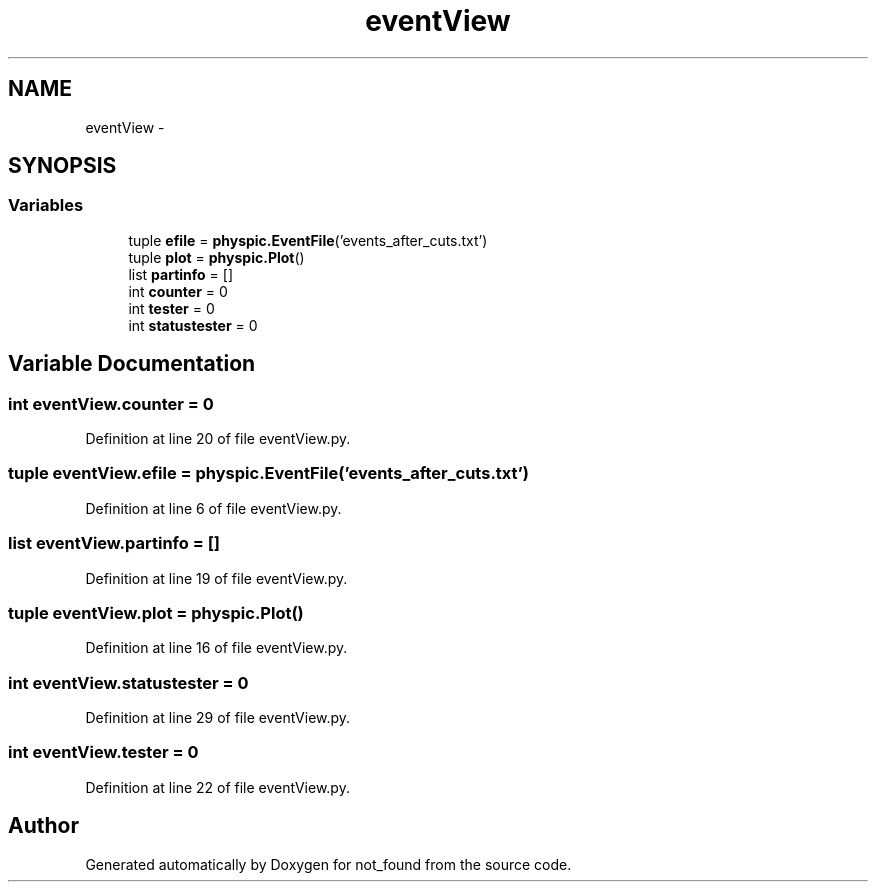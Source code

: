 .TH "eventView" 3 "Thu Nov 5 2015" "not_found" \" -*- nroff -*-
.ad l
.nh
.SH NAME
eventView \- 
.SH SYNOPSIS
.br
.PP
.SS "Variables"

.in +1c
.ti -1c
.RI "tuple \fBefile\fP = \fBphyspic\&.EventFile\fP('events_after_cuts\&.txt')"
.br
.ti -1c
.RI "tuple \fBplot\fP = \fBphyspic\&.Plot\fP()"
.br
.ti -1c
.RI "list \fBpartinfo\fP = []"
.br
.ti -1c
.RI "int \fBcounter\fP = 0"
.br
.ti -1c
.RI "int \fBtester\fP = 0"
.br
.ti -1c
.RI "int \fBstatustester\fP = 0"
.br
.in -1c
.SH "Variable Documentation"
.PP 
.SS "int eventView\&.counter = 0"

.PP
Definition at line 20 of file eventView\&.py\&.
.SS "tuple eventView\&.efile = \fBphyspic\&.EventFile\fP('events_after_cuts\&.txt')"

.PP
Definition at line 6 of file eventView\&.py\&.
.SS "list eventView\&.partinfo = []"

.PP
Definition at line 19 of file eventView\&.py\&.
.SS "tuple eventView\&.plot = \fBphyspic\&.Plot\fP()"

.PP
Definition at line 16 of file eventView\&.py\&.
.SS "int eventView\&.statustester = 0"

.PP
Definition at line 29 of file eventView\&.py\&.
.SS "int eventView\&.tester = 0"

.PP
Definition at line 22 of file eventView\&.py\&.
.SH "Author"
.PP 
Generated automatically by Doxygen for not_found from the source code\&.

